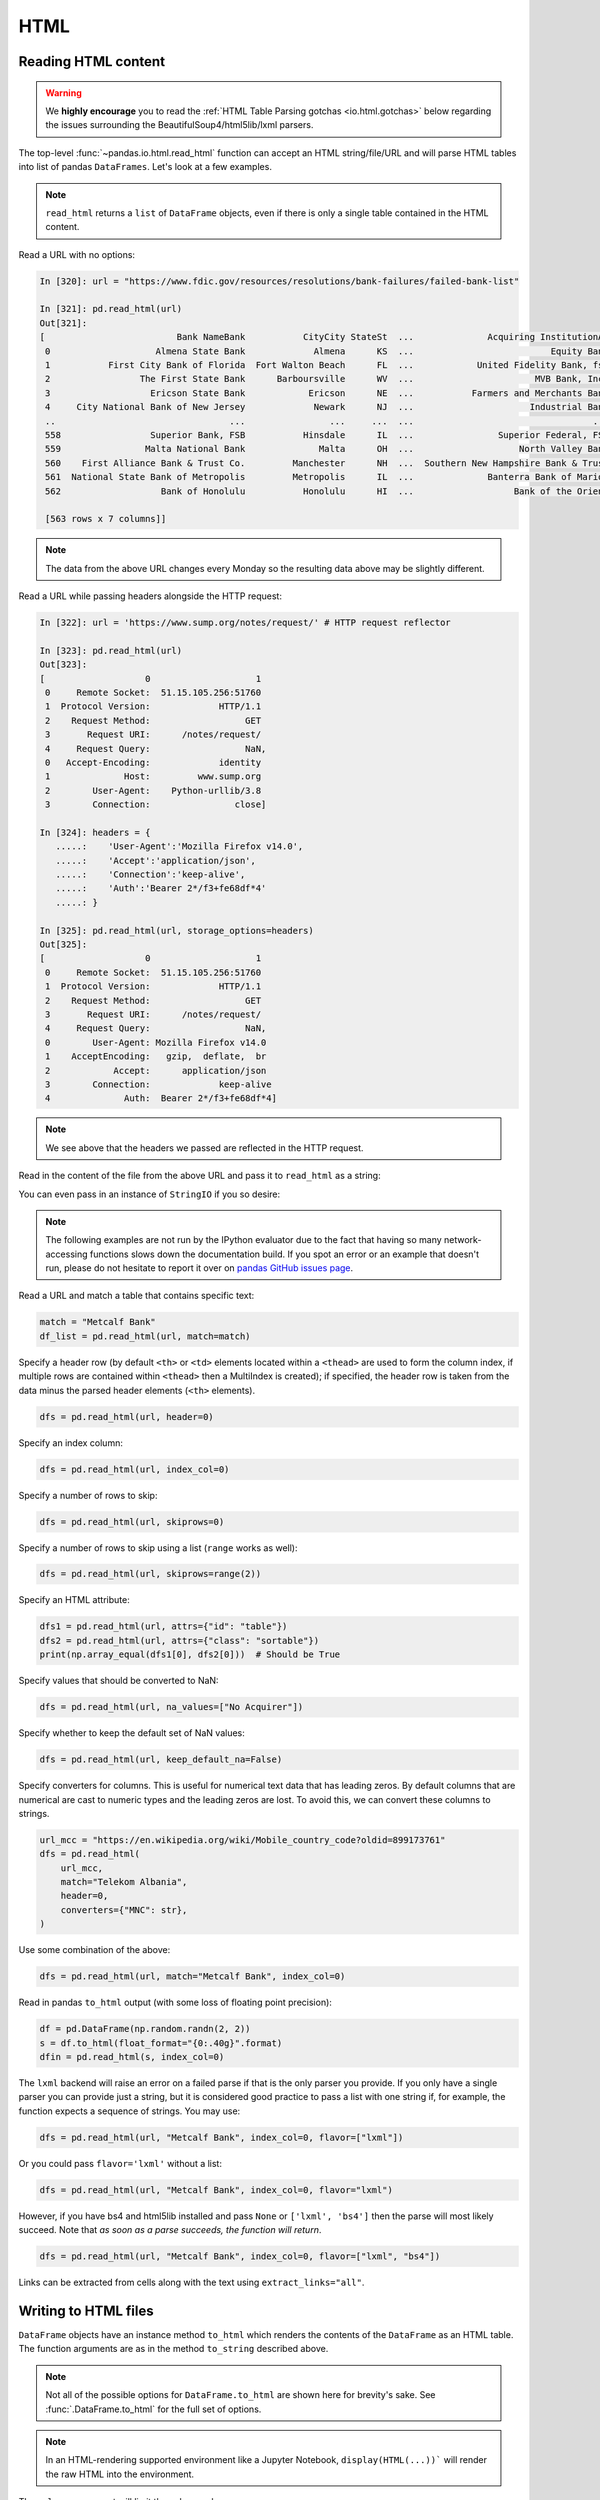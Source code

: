 ====
HTML
====

.. _io.read_html:

Reading HTML content
''''''''''''''''''''

.. warning::

   We **highly encourage** you to read the :ref:`HTML Table Parsing gotchas <io.html.gotchas>`
   below regarding the issues surrounding the BeautifulSoup4/html5lib/lxml parsers.

The top-level :func:`~pandas.io.html.read_html` function can accept an HTML
string/file/URL and will parse HTML tables into list of pandas ``DataFrames``.
Let's look at a few examples.

.. note::

   ``read_html`` returns a ``list`` of ``DataFrame`` objects, even if there is
   only a single table contained in the HTML content.

Read a URL with no options:

.. code-block:: ipython

   In [320]: url = "https://www.fdic.gov/resources/resolutions/bank-failures/failed-bank-list"

   In [321]: pd.read_html(url)
   Out[321]:
   [                         Bank NameBank           CityCity StateSt  ...              Acquiring InstitutionAI Closing DateClosing FundFund
    0                    Almena State Bank             Almena      KS  ...                          Equity Bank    October 23, 2020    10538
    1           First City Bank of Florida  Fort Walton Beach      FL  ...            United Fidelity Bank, fsb    October 16, 2020    10537
    2                 The First State Bank      Barboursville      WV  ...                       MVB Bank, Inc.       April 3, 2020    10536
    3                   Ericson State Bank            Ericson      NE  ...           Farmers and Merchants Bank   February 14, 2020    10535
    4     City National Bank of New Jersey             Newark      NJ  ...                      Industrial Bank    November 1, 2019    10534
    ..                                 ...                ...     ...  ...                                  ...                 ...      ...
    558                 Superior Bank, FSB           Hinsdale      IL  ...                Superior Federal, FSB       July 27, 2001     6004
    559                Malta National Bank              Malta      OH  ...                    North Valley Bank         May 3, 2001     4648
    560    First Alliance Bank & Trust Co.         Manchester      NH  ...  Southern New Hampshire Bank & Trust    February 2, 2001     4647
    561  National State Bank of Metropolis         Metropolis      IL  ...              Banterra Bank of Marion   December 14, 2000     4646
    562                   Bank of Honolulu           Honolulu      HI  ...                   Bank of the Orient    October 13, 2000     4645

    [563 rows x 7 columns]]

.. note::

   The data from the above URL changes every Monday so the resulting data above may be slightly different.

Read a URL while passing headers alongside the HTTP request:

.. code-block:: ipython

   In [322]: url = 'https://www.sump.org/notes/request/' # HTTP request reflector

   In [323]: pd.read_html(url)
   Out[323]:
   [                   0                    1
    0     Remote Socket:  51.15.105.256:51760
    1  Protocol Version:             HTTP/1.1
    2    Request Method:                  GET
    3       Request URI:      /notes/request/
    4     Request Query:                  NaN,
    0   Accept-Encoding:             identity
    1              Host:         www.sump.org
    2        User-Agent:    Python-urllib/3.8
    3        Connection:                close]

   In [324]: headers = {
      .....:    'User-Agent':'Mozilla Firefox v14.0',
      .....:    'Accept':'application/json',
      .....:    'Connection':'keep-alive',
      .....:    'Auth':'Bearer 2*/f3+fe68df*4'
      .....: }

   In [325]: pd.read_html(url, storage_options=headers)
   Out[325]:
   [                   0                    1
    0     Remote Socket:  51.15.105.256:51760
    1  Protocol Version:             HTTP/1.1
    2    Request Method:                  GET
    3       Request URI:      /notes/request/
    4     Request Query:                  NaN,
    0        User-Agent: Mozilla Firefox v14.0
    1    AcceptEncoding:   gzip,  deflate,  br
    2            Accept:      application/json
    3        Connection:             keep-alive
    4              Auth:  Bearer 2*/f3+fe68df*4]

.. note::

   We see above that the headers we passed are reflected in the HTTP request.

Read in the content of the file from the above URL and pass it to ``read_html``
as a string:

.. ipython:: python

   html_str = """
            <table>
                <tr>
                    <th>A</th>
                    <th colspan="1">B</th>
                    <th rowspan="1">C</th>
                </tr>
                <tr>
                    <td>a</td>
                    <td>b</td>
                    <td>c</td>
                </tr>
            </table>
        """

   with open("tmp.html", "w") as f:
       f.write(html_str)
   df = pd.read_html("tmp.html")
   df[0]

.. ipython:: python
   :suppress:

   os.remove("tmp.html")

You can even pass in an instance of ``StringIO`` if you so desire:

.. ipython:: python

   from io import StringIO

   dfs = pd.read_html(StringIO(html_str))
   dfs[0]

.. note::

   The following examples are not run by the IPython evaluator due to the fact
   that having so many network-accessing functions slows down the documentation
   build. If you spot an error or an example that doesn't run, please do not
   hesitate to report it over on `pandas GitHub issues page
   <https://github.com/pandas-dev/pandas/issues>`__.


Read a URL and match a table that contains specific text:

.. code-block:: python

   match = "Metcalf Bank"
   df_list = pd.read_html(url, match=match)

Specify a header row (by default ``<th>`` or ``<td>`` elements located within a
``<thead>`` are used to form the column index, if multiple rows are contained within
``<thead>`` then a MultiIndex is created); if specified, the header row is taken
from the data minus the parsed header elements (``<th>`` elements).

.. code-block:: python

   dfs = pd.read_html(url, header=0)

Specify an index column:

.. code-block:: python

   dfs = pd.read_html(url, index_col=0)

Specify a number of rows to skip:

.. code-block:: python

   dfs = pd.read_html(url, skiprows=0)

Specify a number of rows to skip using a list (``range`` works
as well):

.. code-block:: python

   dfs = pd.read_html(url, skiprows=range(2))

Specify an HTML attribute:

.. code-block:: python

   dfs1 = pd.read_html(url, attrs={"id": "table"})
   dfs2 = pd.read_html(url, attrs={"class": "sortable"})
   print(np.array_equal(dfs1[0], dfs2[0]))  # Should be True

Specify values that should be converted to NaN:

.. code-block:: python

   dfs = pd.read_html(url, na_values=["No Acquirer"])

Specify whether to keep the default set of NaN values:

.. code-block:: python

   dfs = pd.read_html(url, keep_default_na=False)

Specify converters for columns. This is useful for numerical text data that has
leading zeros.  By default columns that are numerical are cast to numeric
types and the leading zeros are lost. To avoid this, we can convert these
columns to strings.

.. code-block:: python

   url_mcc = "https://en.wikipedia.org/wiki/Mobile_country_code?oldid=899173761"
   dfs = pd.read_html(
       url_mcc,
       match="Telekom Albania",
       header=0,
       converters={"MNC": str},
   )

Use some combination of the above:

.. code-block:: python

   dfs = pd.read_html(url, match="Metcalf Bank", index_col=0)

Read in pandas ``to_html`` output (with some loss of floating point precision):

.. code-block:: python

   df = pd.DataFrame(np.random.randn(2, 2))
   s = df.to_html(float_format="{0:.40g}".format)
   dfin = pd.read_html(s, index_col=0)

The ``lxml`` backend will raise an error on a failed parse if that is the only
parser you provide. If you only have a single parser you can provide just a
string, but it is considered good practice to pass a list with one string if,
for example, the function expects a sequence of strings. You may use:

.. code-block:: python

   dfs = pd.read_html(url, "Metcalf Bank", index_col=0, flavor=["lxml"])

Or you could pass ``flavor='lxml'`` without a list:

.. code-block:: python

   dfs = pd.read_html(url, "Metcalf Bank", index_col=0, flavor="lxml")

However, if you have bs4 and html5lib installed and pass ``None`` or ``['lxml',
'bs4']`` then the parse will most likely succeed. Note that *as soon as a parse
succeeds, the function will return*.

.. code-block:: python

   dfs = pd.read_html(url, "Metcalf Bank", index_col=0, flavor=["lxml", "bs4"])

Links can be extracted from cells along with the text using ``extract_links="all"``.

.. ipython:: python

    from io import StringIO

    html_table = """
    <table>
      <tr>
        <th>GitHub</th>
      </tr>
      <tr>
        <td><a href="https://github.com/pandas-dev/pandas">pandas</a></td>
      </tr>
    </table>
    """

    df = pd.read_html(
        StringIO(html_table),
        extract_links="all"
    )[0]
    df
    df[("GitHub", None)]
    df[("GitHub", None)].str[1]

.. versionadded:: 1.5.0

.. _io.html:

Writing to HTML files
'''''''''''''''''''''

``DataFrame`` objects have an instance method ``to_html`` which renders the
contents of the ``DataFrame`` as an HTML table. The function arguments are as
in the method ``to_string`` described above.

.. note::

   Not all of the possible options for ``DataFrame.to_html`` are shown here for
   brevity's sake. See :func:`.DataFrame.to_html` for the
   full set of options.

.. note::

   In an HTML-rendering supported environment like a Jupyter Notebook, ``display(HTML(...))```
   will render the raw HTML into the environment.

.. ipython:: python

   from IPython.display import display, HTML

   df = pd.DataFrame(np.random.randn(2, 2))
   df
   html = df.to_html()
   print(html)  # raw html
   display(HTML(html))

The ``columns`` argument will limit the columns shown:

.. ipython:: python

   html = df.to_html(columns=[0])
   print(html)
   display(HTML(html))

``float_format`` takes a Python callable to control the precision of floating
point values:

.. ipython:: python

   html = df.to_html(float_format="{0:.10f}".format)
   print(html)
   display(HTML(html))


``bold_rows`` will make the row labels bold by default, but you can turn that
off:

.. ipython:: python

   html = df.to_html(bold_rows=False)
   print(html)
   display(HTML(html))


The ``classes`` argument provides the ability to give the resulting HTML
table CSS classes. Note that these classes are *appended* to the existing
``'dataframe'`` class.

.. ipython:: python

   print(df.to_html(classes=["awesome_table_class", "even_more_awesome_class"]))

The ``render_links`` argument provides the ability to add hyperlinks to cells
that contain URLs.

.. ipython:: python

   url_df = pd.DataFrame(
       {
           "name": ["Python", "pandas"],
           "url": ["https://www.python.org/", "https://pandas.pydata.org"],
       }
   )
   html = url_df.to_html(render_links=True)
   print(html)
   display(HTML(html))

Finally, the ``escape`` argument allows you to control whether the
"<", ">" and "&" characters escaped in the resulting HTML (by default it is
``True``). So to get the HTML without escaped characters pass ``escape=False``

.. ipython:: python

   df = pd.DataFrame({"a": list("&<>"), "b": np.random.randn(3)})

Escaped:

.. ipython:: python

   html = df.to_html()
   print(html)
   display(HTML(html))

Not escaped:

.. ipython:: python

   html = df.to_html(escape=False)
   print(html)
   display(HTML(html))

.. note::

   Some browsers may not show a difference in the rendering of the previous two
   HTML tables.


.. _io.html.gotchas:

HTML Table Parsing Gotchas
''''''''''''''''''''''''''

There are some versioning issues surrounding the libraries that are used to
parse HTML tables in the top-level pandas io function ``read_html``.

**Issues with** |lxml|_

* Benefits

    - |lxml|_ is very fast.

    - |lxml|_ requires Cython to install correctly.

* Drawbacks

    - |lxml|_ does *not* make any guarantees about the results of its parse
      *unless* it is given |svm|_.

    - In light of the above, we have chosen to allow you, the user, to use the
      |lxml|_ backend, but **this backend will use** |html5lib|_ if |lxml|_
      fails to parse

    - It is therefore *highly recommended* that you install both
      |BeautifulSoup4|_ and |html5lib|_, so that you will still get a valid
      result (provided everything else is valid) even if |lxml|_ fails.

**Issues with** |BeautifulSoup4|_ **using** |lxml|_ **as a backend**

* The above issues hold here as well since |BeautifulSoup4|_ is essentially
  just a wrapper around a parser backend.

**Issues with** |BeautifulSoup4|_ **using** |html5lib|_ **as a backend**

* Benefits

    - |html5lib|_ is far more lenient than |lxml|_ and consequently deals
      with *real-life markup* in a much saner way rather than just, e.g.,
      dropping an element without notifying you.

    - |html5lib|_ *generates valid HTML5 markup from invalid markup
      automatically*. This is extremely important for parsing HTML tables,
      since it guarantees a valid document. However, that does NOT mean that
      it is "correct", since the process of fixing markup does not have a
      single definition.

    - |html5lib|_ is pure Python and requires no additional build steps beyond
      its own installation.

* Drawbacks

    - The biggest drawback to using |html5lib|_ is that it is slow as
      molasses.  However consider the fact that many tables on the web are not
      big enough for the parsing algorithm runtime to matter. It is more
      likely that the bottleneck will be in the process of reading the raw
      text from the URL over the web, i.e., IO (input-output). For very large
      tables, this might not be true.


.. |svm| replace:: **strictly valid markup**
.. _svm: https://validator.w3.org/docs/help.html#validation_basics

.. |html5lib| replace:: **html5lib**
.. _html5lib: https://github.com/html5lib/html5lib-python

.. |BeautifulSoup4| replace:: **BeautifulSoup4**
.. _BeautifulSoup4: https://www.crummy.com/software/BeautifulSoup

.. |lxml| replace:: **lxml**
.. _lxml: https://lxml.de
